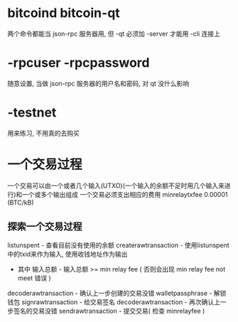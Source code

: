 
* bitcoind bitcoin-qt
  两个命令都能当 json-rpc 服务器用, 但 -qt 必须加 -server 才能用 -cli 连接上
* -rpcuser -rpcpassword
  随意设置, 当做 json-rpc 服务器的用户名和密码, 对 qt 没什么影响
* -testnet
  用来练习, 不用真的去购买
* 一个交易过程
  一个交易可以由一个或者几个输入(UTXO)(一个输入的余额不足时用几个输入来进行)和一个或多个输出组成
  一个交易必须支出相应的费用 minrelaytxfee 0.00001 (BTC/kB)
** 探索一个交易过程
   listunspent - 查看目前没有使用的余额
   createrawtransaction - 使用listunspent中的txid来作为输入, 使用收钱地址作为输出
   						- 其中 输入总额 - 输入总额 >= min relay fee ( 否则会出现 min relay fee not meet 错误 )
   decoderawtransaction - 确认上一步创建的交易没错
   walletpassphrase - 解锁钱包
   signrawtransaction - 给交易签名
   decoderawtransaction - 再次确认上一步签名的交易没错
   sendrawtransaction - 提交交易( 检查 minrelayfee )

